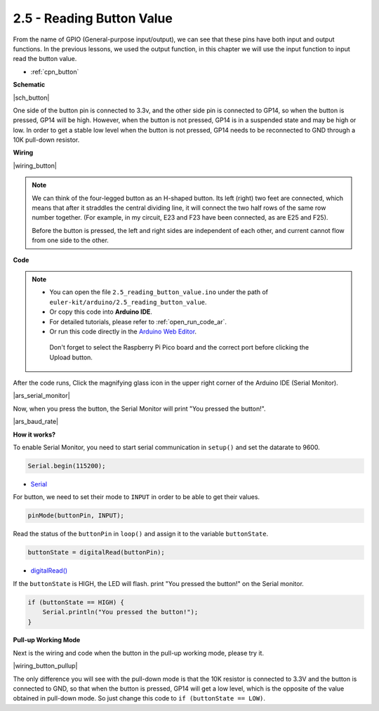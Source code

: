 .. _ar_button:

2.5 - Reading Button Value
==============================================

From the name of GPIO (General-purpose input/output), we can see that these pins have both input and output functions. 
In the previous lessons, we used the output function, in this chapter we will use the input function to input read the button value.

* :ref:`cpn_button`

**Schematic**

|sch_button|

One side of the button pin is connected to 3.3v, and the other side pin is connected to GP14, so when the button is pressed, GP14 will be high. However, when the button is not pressed, GP14 is in a suspended state and may be high or low. In order to get a stable low level when the button is not pressed, GP14 needs to be reconnected to GND through a 10K pull-down resistor.



**Wiring**

|wiring_button|

.. Let's follow the direction of the circuit to build the circuit!

.. 1. Connect the 3V3 pin of Pico to the positive power bus of the breadboard.
.. #. Insert the button into the breadboard and straddle the central dividing line.

.. note::
    We can think of the four-legged button as an H-shaped button. Its left (right) two feet are connected, which means that after it straddles the central dividing line, it will connect the two half rows of the same row number together. (For example, in my circuit, E23 and F23 have been connected, as are E25 and F25).

    Before the button is pressed, the left and right sides are independent of each other, and current cannot flow from one side to the other.

.. #. Use a jumper wire to connect one of the button pins to the positive bus (mine is the pin on the upper right).
.. #. Connect the other pin (upper left or lower left) to GP14 with a jumper wire.
.. #. Use a 10K resistor to connect the pin on the upper left corner of the button and the negative bus.

..     .. .. note::
..     ..     The color ring of the 10kΩ resistor is brown, black, black, red, brown.

..     ..     Buttons require pull-up resistors or pull-down resistors. If there is no pull-up or pull-down resistor, the main controller may receive a ‘noisy’ signal which can trigger even when you’re not pushing the button.

.. #. Connect the negative power bus of the breadboard to Pico's GND.

**Code**

.. note::

   * You can open the file ``2.5_reading_button_value.ino`` under the path of ``euler-kit/arduino/2.5_reading_button_value``. 
   * Or copy this code into **Arduino IDE**.
   * For detailed tutorials, please refer to :ref:`open_run_code_ar`.
   * Or run this code directly in the `Arduino Web Editor <https://docs.arduino.cc/cloud/web-editor/tutorials/getting-started/getting-started-web-editor>`_.

    Don't forget to select the Raspberry Pi Pico board and the correct port before clicking the Upload button.

.. raw:: html
    
    <iframe src=https://create.arduino.cc/editor/sunfounder01/6fcb7cac-e866-4a2d-8162-8e0c6fd17660/preview?embed style="height:510px;width:100%;margin:10px 0" frameborder=0></iframe>



After the code runs, Click the magnifying glass icon in the upper right corner of the Arduino IDE (Serial Monitor).

|ars_serial_monitor|


Now, when you press the button, the Serial Monitor will print "You pressed the button!".

|ars_baud_rate|


**How it works?**

To enable Serial Monitor, you need to start serial communication in ``setup()`` and set the datarate to 9600.

.. code-block:: arduino

    Serial.begin(115200);

    
* `Serial <https://www.arduino.cc/reference/en/language/functions/communication/serial/>`_


For button, we need to set their mode to ``INPUT`` in order to be able to get their values.

.. code-block:: arduino

    pinMode(buttonPin, INPUT);

Read the status of the ``buttonPin`` in ``loop()`` and assign it to the variable ``buttonState``.

.. code-block:: arduino

    buttonState = digitalRead(buttonPin);
    
* `digitalRead() <https://www.arduino.cc/reference/en/language/functions/digital-io/digitalread/>`_


If the ``buttonState`` is HIGH, the LED will flash. 
print "You pressed the button!" on the Serial monitor.

.. code-block:: arduino

    if (buttonState == HIGH) {
        Serial.println("You pressed the button!");
    }


**Pull-up Working Mode**

Next is the wiring and code when the button in the pull-up working mode, please try it.

|wiring_button_pullup|

.. 1. Connect the 3V3 pin of Pico to the positive power bus of the breadboard.
.. #. Insert the button into the breadboard and straddle the central dividing line.
.. #. Use a jumper wire to connect one of the button pins to the **negative** bus (mine is the pin on the upper right).
.. #. Connect the other pin (upper left or lower left) to GP14 with a jumper wire.
.. #. Use a 10K resistor to connect the pin on the upper left corner of the button and the **positive** bus.
.. #. Connect the negative power bus of the breadboard to Pico's GND.

The only difference you will see with the pull-down mode is that the 10K resistor is connected to 3.3V and the button is connected to GND, so that when the button is pressed, GP14 will get a low level, which is the opposite of the value obtained in pull-down mode.
So just change this code to ``if (buttonState == LOW)``.
